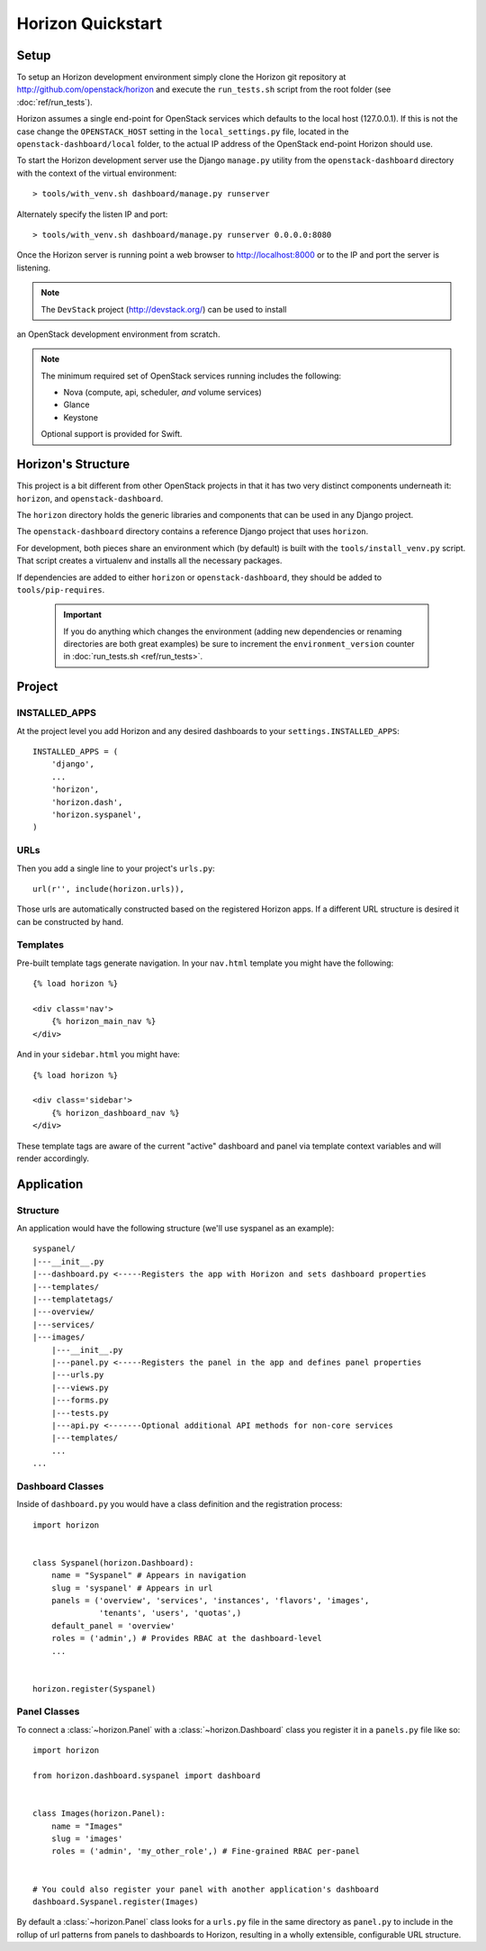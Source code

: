 ==================
Horizon Quickstart
==================

Setup
=====

To setup an Horizon development environment simply clone the Horizon git
repository at http://github.com/openstack/horizon and execute the
``run_tests.sh`` script from the root folder (see :doc:`ref/run_tests`).

Horizon assumes a single end-point for OpenStack services which defaults to
the local host (127.0.0.1). If this is not the case change the
``OPENSTACK_HOST`` setting in the ``local_settings.py`` file, located in the
``openstack-dashboard/local`` folder, to the actual IP address of the
OpenStack end-point Horizon should use.

To start the Horizon development server use the Django ``manage.py`` utility
from the ``openstack-dashboard`` directory with the context of the virtual
environment::

    > tools/with_venv.sh dashboard/manage.py runserver

Alternately specify the listen IP and port::

    > tools/with_venv.sh dashboard/manage.py runserver 0.0.0.0:8080

Once the Horizon server is running point a web browser to http://localhost:8000
or to the IP and port the server is listening.

.. note:: The ``DevStack`` project (http://devstack.org/) can be used to install
an OpenStack development environment from scratch.

.. note::

    The minimum required set of OpenStack services running includes the
    following:

    * Nova (compute, api, scheduler, *and* volume services)
    * Glance
    * Keystone

    Optional support is provided for Swift.

Horizon's Structure
===================

This project is a bit different from other OpenStack projects in that it has
two very distinct components underneath it: ``horizon``, and
``openstack-dashboard``.

The ``horizon`` directory holds the generic libraries and components that can
be used in any Django project.

The ``openstack-dashboard`` directory contains a reference Django project that
uses ``horizon``.

For development, both pieces share an environment which (by default) is
built with the ``tools/install_venv.py`` script. That script creates a
virtualenv and installs all the necessary packages.

If dependencies are added to either ``horizon`` or ``openstack-dashboard``,
they should be added to ``tools/pip-requires``.

  .. important::

    If you do anything which changes the environment (adding new dependencies
    or renaming directories are both great examples) be sure to increment the
    ``environment_version`` counter in :doc:`run_tests.sh <ref/run_tests>`.

Project
=======

INSTALLED_APPS
--------------

At the project level you add Horizon and any desired dashboards to your
``settings.INSTALLED_APPS``::

    INSTALLED_APPS = (
        'django',
        ...
        'horizon',
        'horizon.dash',
        'horizon.syspanel',
    )

URLs
----

Then you add a single line to your project's ``urls.py``::

    url(r'', include(horizon.urls)),

Those urls are automatically constructed based on the registered Horizon apps.
If a different URL structure is desired it can be constructed by hand.

Templates
---------

Pre-built template tags generate navigation. In your ``nav.html``
template you might have the following::

    {% load horizon %}

    <div class='nav'>
        {% horizon_main_nav %}
    </div>

And in your ``sidebar.html`` you might have::

    {% load horizon %}

    <div class='sidebar'>
        {% horizon_dashboard_nav %}
    </div>

These template tags are aware of the current "active" dashboard and panel
via template context variables and will render accordingly.

Application
===========

Structure
---------

An application would have the following structure (we'll use syspanel as
an example)::

    syspanel/
    |---__init__.py
    |---dashboard.py <-----Registers the app with Horizon and sets dashboard properties
    |---templates/
    |---templatetags/
    |---overview/
    |---services/
    |---images/
        |---__init__.py
        |---panel.py <-----Registers the panel in the app and defines panel properties
        |---urls.py
        |---views.py
        |---forms.py
        |---tests.py
        |---api.py <-------Optional additional API methods for non-core services
        |---templates/
        ...
    ...

Dashboard Classes
-----------------

Inside of ``dashboard.py`` you would have a class definition and the registration
process::

    import horizon


    class Syspanel(horizon.Dashboard):
        name = "Syspanel" # Appears in navigation
        slug = 'syspanel' # Appears in url
        panels = ('overview', 'services', 'instances', 'flavors', 'images',
                  'tenants', 'users', 'quotas',)
        default_panel = 'overview'
        roles = ('admin',) # Provides RBAC at the dashboard-level
        ...


    horizon.register(Syspanel)

Panel Classes
-------------

To connect a :class:`~horizon.Panel` with a :class:`~horizon.Dashboard` class
you register it in a ``panels.py`` file like so::

    import horizon

    from horizon.dashboard.syspanel import dashboard


    class Images(horizon.Panel):
        name = "Images"
        slug = 'images'
        roles = ('admin', 'my_other_role',) # Fine-grained RBAC per-panel


    # You could also register your panel with another application's dashboard
    dashboard.Syspanel.register(Images)

By default a :class:`~horizon.Panel` class looks for a ``urls.py`` file in the
same directory as ``panel.py`` to include in the rollup of url patterns from
panels to dashboards to Horizon, resulting in a wholly extensible, configurable
URL structure.
